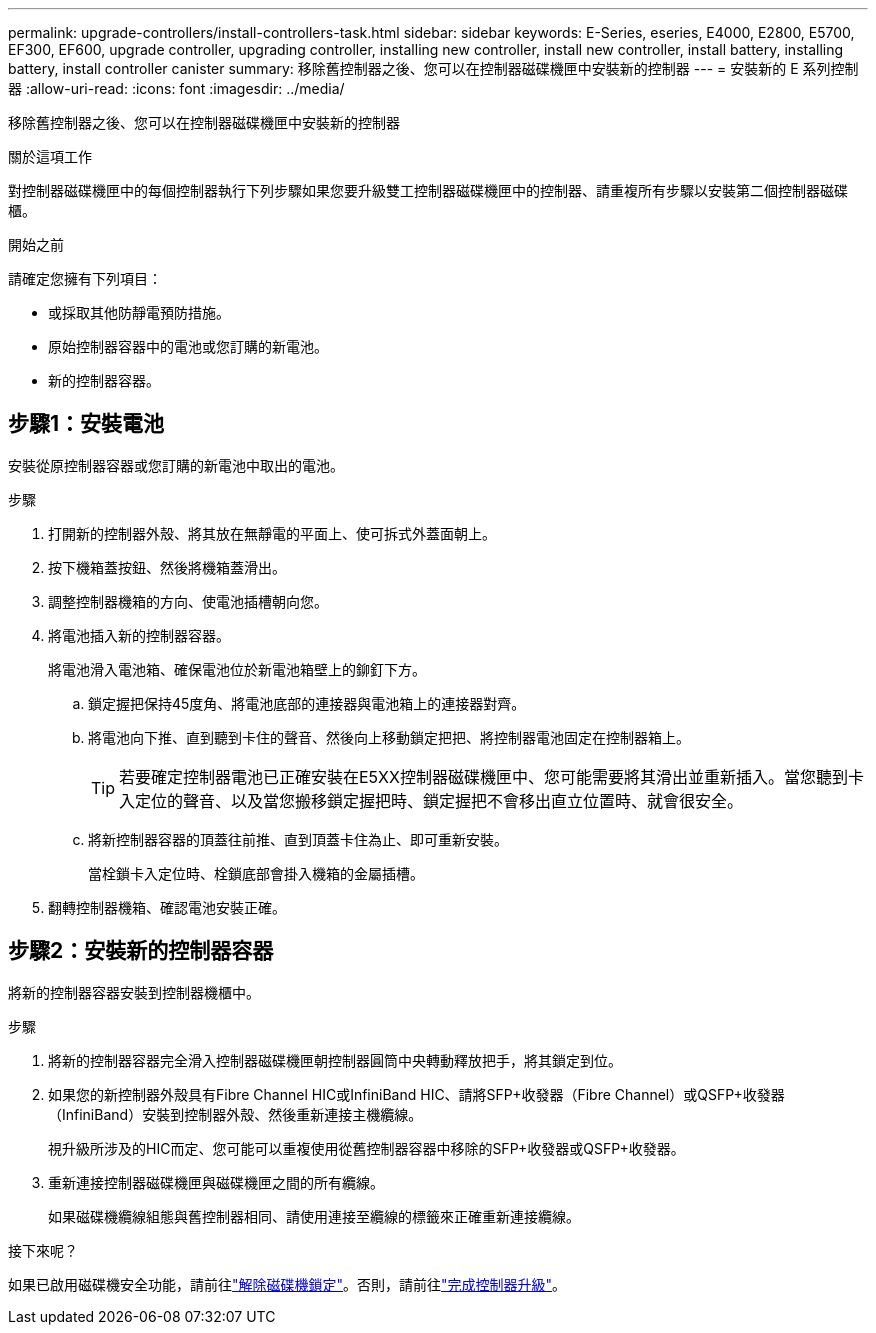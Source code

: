 ---
permalink: upgrade-controllers/install-controllers-task.html 
sidebar: sidebar 
keywords: E-Series, eseries, E4000, E2800, E5700, EF300, EF600, upgrade controller, upgrading controller, installing new controller, install new controller, install battery, installing battery, install controller canister 
summary: 移除舊控制器之後、您可以在控制器磁碟機匣中安裝新的控制器 
---
= 安裝新的 E 系列控制器
:allow-uri-read: 
:icons: font
:imagesdir: ../media/


[role="lead"]
移除舊控制器之後、您可以在控制器磁碟機匣中安裝新的控制器

.關於這項工作
對控制器磁碟機匣中的每個控制器執行下列步驟如果您要升級雙工控制器磁碟機匣中的控制器、請重複所有步驟以安裝第二個控制器磁碟櫃。

.開始之前
請確定您擁有下列項目：

* 或採取其他防靜電預防措施。
* 原始控制器容器中的電池或您訂購的新電池。
* 新的控制器容器。




== 步驟1：安裝電池

安裝從原控制器容器或您訂購的新電池中取出的電池。

.步驟
. 打開新的控制器外殼、將其放在無靜電的平面上、使可拆式外蓋面朝上。
. 按下機箱蓋按鈕、然後將機箱蓋滑出。
. 調整控制器機箱的方向、使電池插槽朝向您。
. 將電池插入新的控制器容器。
+
將電池滑入電池箱、確保電池位於新電池箱壁上的鉚釘下方。

+
.. 鎖定握把保持45度角、將電池底部的連接器與電池箱上的連接器對齊。
.. 將電池向下推、直到聽到卡住的聲音、然後向上移動鎖定把把、將控制器電池固定在控制器箱上。
+

TIP: 若要確定控制器電池已正確安裝在E5XX控制器磁碟機匣中、您可能需要將其滑出並重新插入。當您聽到卡入定位的聲音、以及當您搬移鎖定握把時、鎖定握把不會移出直立位置時、就會很安全。

.. 將新控制器容器的頂蓋往前推、直到頂蓋卡住為止、即可重新安裝。
+
當栓鎖卡入定位時、栓鎖底部會掛入機箱的金屬插槽。



. 翻轉控制器機箱、確認電池安裝正確。




== 步驟2：安裝新的控制器容器

將新的控制器容器安裝到控制器機櫃中。

.步驟
. 將新的控制器容器完全滑入控制器磁碟機匣朝控制器圓筒中央轉動釋放把手，將其鎖定到位。
. 如果您的新控制器外殼具有Fibre Channel HIC或InfiniBand HIC、請將SFP+收發器（Fibre Channel）或QSFP+收發器（InfiniBand）安裝到控制器外殼、然後重新連接主機纜線。
+
視升級所涉及的HIC而定、您可能可以重複使用從舊控制器容器中移除的SFP+收發器或QSFP+收發器。

. 重新連接控制器磁碟機匣與磁碟機匣之間的所有纜線。
+
如果磁碟機纜線組態與舊控制器相同、請使用連接至纜線的標籤來正確重新連接纜線。



.接下來呢？
如果已啟用磁碟機安全功能，請前往link:upgrade-unlock-drives-task.html["解除磁碟機鎖定"]。否則，請前往link:complete-upgrade-controllers-task.html["完成控制器升級"]。
